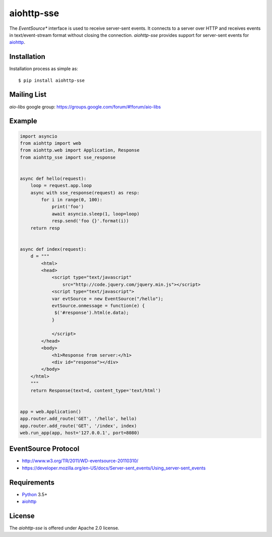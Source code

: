 aiohttp-sse
===========
.. image:: https://travis-ci.org/aio-libs/aiohttp-sse.svg?branch=master
    :target: https://travis-ci.org/aio-libs/aiohttp-sse

.. image:: https://codecov.io/gh/aio-libs/aiohttp-sse/branch/master/graph/badge.svg
    :target: https://codecov.io/gh/aio-libs/aiohttp-sse

.. image:: https://pyup.io/repos/github/aio-libs/aiohttp-sse/shield.svg
     :target: https://pyup.io/repos/github/aio-libs/aiohttp-sse/
     :alt: Updates

.. image:: https://badges.gitter.im/Join%20Chat.svg
     :target: https://gitter.im/aio-libs/Lobby
     :alt: Chat on Gitter


The *EventSource** interface is used to receive server-sent events. It connects
to a server over HTTP and receives events in text/event-stream format without
closing the connection. *aiohttp-sse* provides support for server-sent
events for aiohttp_.


Installation
------------
Installation process as simple as::

    $ pip install aiohttp-sse


Mailing List
------------

*aio-libs* google group: https://groups.google.com/forum/#!forum/aio-libs


Example
-------
.. code:: python

    import asyncio
    from aiohttp import web
    from aiohttp.web import Application, Response
    from aiohttp_sse import sse_response


    async def hello(request):
        loop = request.app.loop
        async with sse_response(request) as resp:
            for i in range(0, 100):
                print('foo')
                await asyncio.sleep(1, loop=loop)
                resp.send('foo {}'.format(i))
        return resp


    async def index(request):
        d = """
            <html>
            <head>
                <script type="text/javascript"
                    src="http://code.jquery.com/jquery.min.js"></script>
                <script type="text/javascript">
                var evtSource = new EventSource("/hello");
                evtSource.onmessage = function(e) {
                 $('#response').html(e.data);
                }

                </script>
            </head>
            <body>
                <h1>Response from server:</h1>
                <div id="response"></div>
            </body>
        </html>
        """
        return Response(text=d, content_type='text/html')


    app = web.Application()
    app.router.add_route('GET', '/hello', hello)
    app.router.add_route('GET', '/index', index)
    web.run_app(app, host='127.0.0.1', port=8080)


EventSource Protocol
--------------------

* http://www.w3.org/TR/2011/WD-eventsource-20110310/
* https://developer.mozilla.org/en-US/docs/Server-sent_events/Using_server-sent_events


Requirements
------------

* Python_ 3.5+
* aiohttp_


License
-------

The *aiohttp-sse* is offered under Apache 2.0 license.

.. _Python: https://www.python.org
.. _asyncio: http://docs.python.org/3.5/library/asyncio.html
.. _aiohttp: https://github.com/aio-libs/aiohttp
